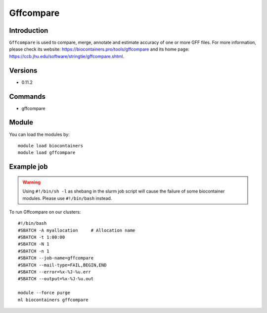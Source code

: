 .. _backbone-label:

Gffcompare
==============================

Introduction
~~~~~~~~
``Gffcompare`` is used to compare, merge, annotate and estimate accuracy of one or more GFF files. For more information, please check its website: https://biocontainers.pro/tools/gffcompare and its home page: https://ccb.jhu.edu/software/stringtie/gffcompare.shtml.

Versions
~~~~~~~~
- 0.11.2

Commands
~~~~~~~
- gffcompare

Module
~~~~~~~~
You can load the modules by::
    
    module load biocontainers
    module load gffcompare

Example job
~~~~~
.. warning::
    Using ``#!/bin/sh -l`` as shebang in the slurm job script will cause the failure of some biocontainer modules. Please use ``#!/bin/bash`` instead.

To run Gffcompare on our clusters::

    #!/bin/bash
    #SBATCH -A myallocation     # Allocation name 
    #SBATCH -t 1:00:00
    #SBATCH -N 1
    #SBATCH -n 1
    #SBATCH --job-name=gffcompare
    #SBATCH --mail-type=FAIL,BEGIN,END
    #SBATCH --error=%x-%J-%u.err
    #SBATCH --output=%x-%J-%u.out

    module --force purge
    ml biocontainers gffcompare
